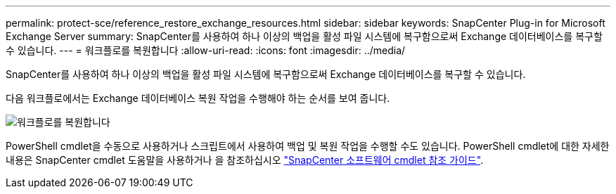 ---
permalink: protect-sce/reference_restore_exchange_resources.html 
sidebar: sidebar 
keywords: SnapCenter Plug-in for Microsoft Exchange Server 
summary: SnapCenter를 사용하여 하나 이상의 백업을 활성 파일 시스템에 복구함으로써 Exchange 데이터베이스를 복구할 수 있습니다. 
---
= 워크플로를 복원합니다
:allow-uri-read: 
:icons: font
:imagesdir: ../media/


[role="lead"]
SnapCenter를 사용하여 하나 이상의 백업을 활성 파일 시스템에 복구함으로써 Exchange 데이터베이스를 복구할 수 있습니다.

다음 워크플로에서는 Exchange 데이터베이스 복원 작업을 수행해야 하는 순서를 보여 줍니다.

image:../media/all_plug_ins_restore_workflow.gif["워크플로를 복원합니다"]

PowerShell cmdlet을 수동으로 사용하거나 스크립트에서 사용하여 백업 및 복원 작업을 수행할 수도 있습니다. PowerShell cmdlet에 대한 자세한 내용은 SnapCenter cmdlet 도움말을 사용하거나 을 참조하십시오 https://docs.netapp.com/us-en/snapcenter-cmdlets-50/index.html["SnapCenter 소프트웨어 cmdlet 참조 가이드"^].

